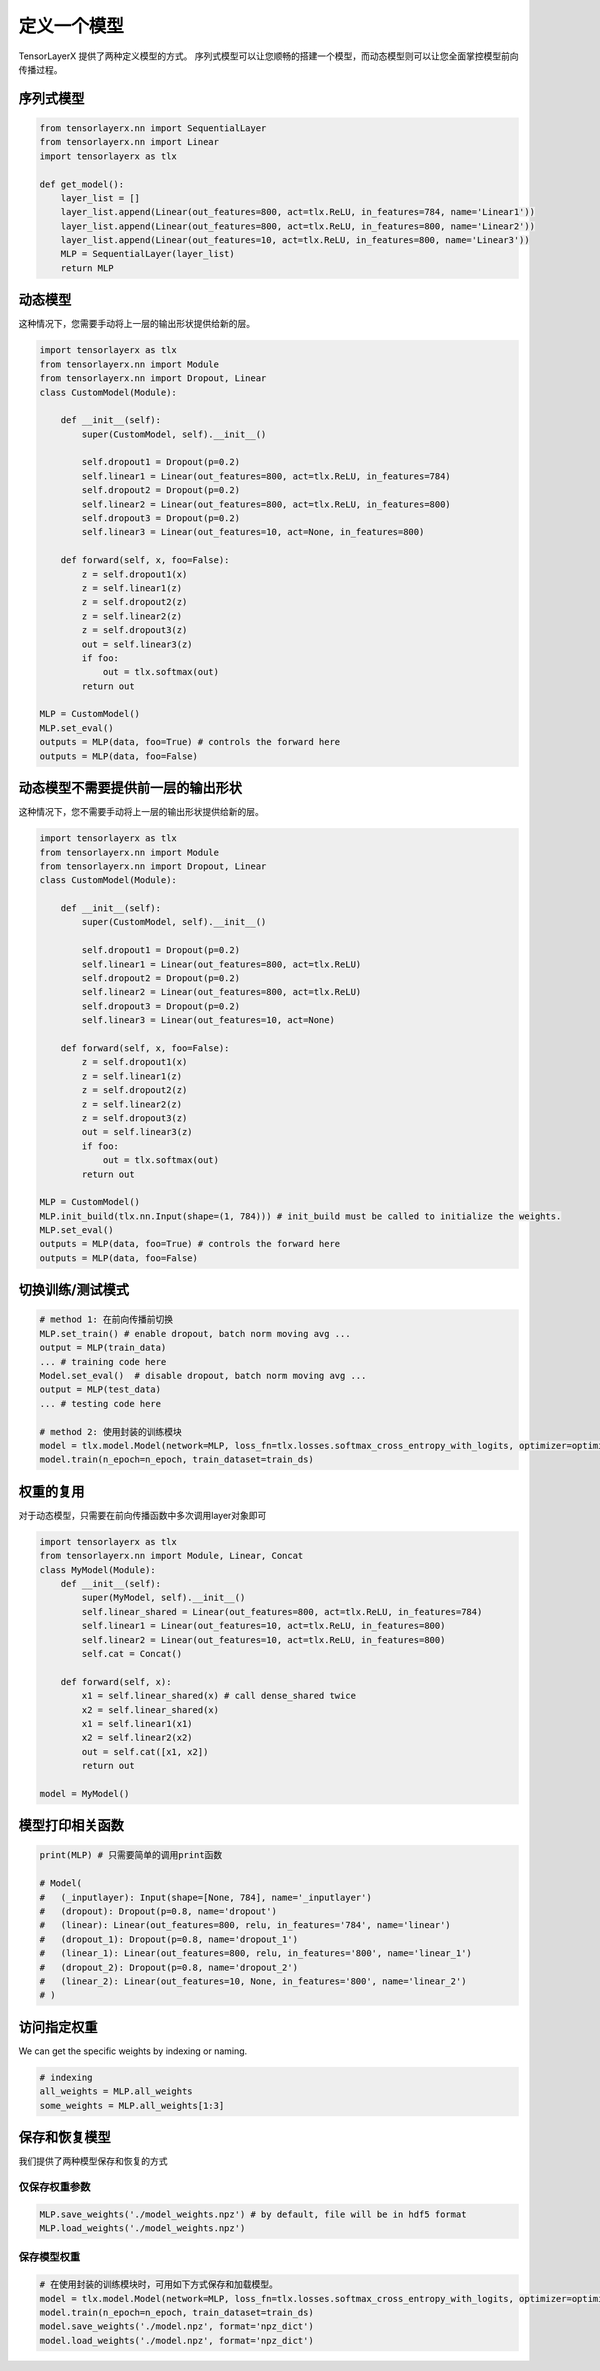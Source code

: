 .. _getstartmodel:

===============
定义一个模型
===============

TensorLayerX 提供了两种定义模型的方式。
序列式模型可以让您顺畅的搭建一个模型，而动态模型则可以让您全面掌控模型前向传播过程。

序列式模型
===================

.. code-block:: python

  from tensorlayerx.nn import SequentialLayer
  from tensorlayerx.nn import Linear
  import tensorlayerx as tlx

  def get_model():
      layer_list = []
      layer_list.append(Linear(out_features=800, act=tlx.ReLU, in_features=784, name='Linear1'))
      layer_list.append(Linear(out_features=800, act=tlx.ReLU, in_features=800, name='Linear2'))
      layer_list.append(Linear(out_features=10, act=tlx.ReLU, in_features=800, name='Linear3'))
      MLP = SequentialLayer(layer_list)
      return MLP



动态模型
=======================


这种情况下，您需要手动将上一层的输出形状提供给新的层。

.. code-block:: python

  import tensorlayerx as tlx
  from tensorlayerx.nn import Module
  from tensorlayerx.nn import Dropout, Linear
  class CustomModel(Module):

      def __init__(self):
          super(CustomModel, self).__init__()

          self.dropout1 = Dropout(p=0.2)
          self.linear1 = Linear(out_features=800, act=tlx.ReLU, in_features=784)
          self.dropout2 = Dropout(p=0.2)
          self.linear2 = Linear(out_features=800, act=tlx.ReLU, in_features=800)
          self.dropout3 = Dropout(p=0.2)
          self.linear3 = Linear(out_features=10, act=None, in_features=800)

      def forward(self, x, foo=False):
          z = self.dropout1(x)
          z = self.linear1(z)
          z = self.dropout2(z)
          z = self.linear2(z)
          z = self.dropout3(z)
          out = self.linear3(z)
          if foo:
              out = tlx.softmax(out)
          return out

  MLP = CustomModel()
  MLP.set_eval()
  outputs = MLP(data, foo=True) # controls the forward here
  outputs = MLP(data, foo=False)
  
  
动态模型不需要提供前一层的输出形状
=========================================================


这种情况下，您不需要手动将上一层的输出形状提供给新的层。

.. code-block:: python

  import tensorlayerx as tlx
  from tensorlayerx.nn import Module
  from tensorlayerx.nn import Dropout, Linear
  class CustomModel(Module):

      def __init__(self):
          super(CustomModel, self).__init__()

          self.dropout1 = Dropout(p=0.2)
          self.linear1 = Linear(out_features=800, act=tlx.ReLU)
          self.dropout2 = Dropout(p=0.2)
          self.linear2 = Linear(out_features=800, act=tlx.ReLU)
          self.dropout3 = Dropout(p=0.2)
          self.linear3 = Linear(out_features=10, act=None)

      def forward(self, x, foo=False):
          z = self.dropout1(x)
          z = self.linear1(z)
          z = self.dropout2(z)
          z = self.linear2(z)
          z = self.dropout3(z)
          out = self.linear3(z)
          if foo:
              out = tlx.softmax(out)
          return out

  MLP = CustomModel()
  MLP.init_build(tlx.nn.Input(shape=(1, 784))) # init_build must be called to initialize the weights.
  MLP.set_eval()
  outputs = MLP(data, foo=True) # controls the forward here
  outputs = MLP(data, foo=False)

切换训练/测试模式
=============================

.. code-block:: python

  # method 1: 在前向传播前切换
  MLP.set_train() # enable dropout, batch norm moving avg ...
  output = MLP(train_data)
  ... # training code here
  Model.set_eval()  # disable dropout, batch norm moving avg ...
  output = MLP(test_data)
  ... # testing code here
  
  # method 2: 使用封装的训练模块
  model = tlx.model.Model(network=MLP, loss_fn=tlx.losses.softmax_cross_entropy_with_logits, optimizer=optimizer)
  model.train(n_epoch=n_epoch, train_dataset=train_ds)

权重的复用
=======================

对于动态模型，只需要在前向传播函数中多次调用layer对象即可

.. code-block:: python

  import tensorlayerx as tlx
  from tensorlayerx.nn import Module, Linear, Concat
  class MyModel(Module):
      def __init__(self):
          super(MyModel, self).__init__()
          self.linear_shared = Linear(out_features=800, act=tlx.ReLU, in_features=784)
          self.linear1 = Linear(out_features=10, act=tlx.ReLU, in_features=800)
          self.linear2 = Linear(out_features=10, act=tlx.ReLU, in_features=800)
          self.cat = Concat()

      def forward(self, x):
          x1 = self.linear_shared(x) # call dense_shared twice
          x2 = self.linear_shared(x)
          x1 = self.linear1(x1)
          x2 = self.linear2(x2)
          out = self.cat([x1, x2])
          return out

  model = MyModel()

模型打印相关函数
=======================

.. code-block:: python

  print(MLP) # 只需要简单的调用print函数

  # Model(
  #   (_inputlayer): Input(shape=[None, 784], name='_inputlayer')
  #   (dropout): Dropout(p=0.8, name='dropout')
  #   (linear): Linear(out_features=800, relu, in_features='784', name='linear')
  #   (dropout_1): Dropout(p=0.8, name='dropout_1')
  #   (linear_1): Linear(out_features=800, relu, in_features='800', name='linear_1')
  #   (dropout_2): Dropout(p=0.8, name='dropout_2')
  #   (linear_2): Linear(out_features=10, None, in_features='800', name='linear_2')
  # )

访问指定权重
=======================

We can get the specific weights by indexing or naming.

.. code-block:: python

  # indexing
  all_weights = MLP.all_weights
  some_weights = MLP.all_weights[1:3]

保存和恢复模型
=======================

我们提供了两种模型保存和恢复的方式


仅保存权重参数
------------------

.. code-block:: python

  MLP.save_weights('./model_weights.npz') # by default, file will be in hdf5 format
  MLP.load_weights('./model_weights.npz')

保存模型权重
-----------------------------------------------

.. code-block:: python

  # 在使用封装的训练模块时，可用如下方式保存和加载模型。
  model = tlx.model.Model(network=MLP, loss_fn=tlx.losses.softmax_cross_entropy_with_logits, optimizer=optimizer)
  model.train(n_epoch=n_epoch, train_dataset=train_ds)
  model.save_weights('./model.npz', format='npz_dict')
  model.load_weights('./model.npz', format='npz_dict')

